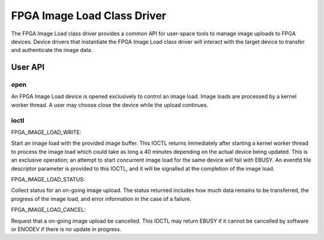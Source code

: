 .. SPDX-License-Identifier: GPL-2.0

============================
FPGA Image Load Class Driver
============================

The FPGA Image Load class driver provides a common API for user-space
tools to manage image uploads to FPGA devices. Device drivers that
instantiate the FPGA Image Load class driver will interact with the
target device to transfer and authenticate the image data.

User API
========

open
----

An FPGA Image Load device is opened exclusively to control an image load.
Image loads are processed by a kernel worker thread. A user may choose
close the device while the upload continues.

ioctl
-----

FPGA_IMAGE_LOAD_WRITE:

Start an image load with the provided image buffer. This IOCTL returns
immediately after starting a kernel worker thread to process the image load
which could take as long a 40 minutes depending on the actual device being
updated. This is an exclusive operation; an attempt to start concurrent image
load for the same device will fail with EBUSY. An eventfd file descriptor
parameter is provided to this IOCTL, and it will be signalled at the
completion of the image load.

FPGA_IMAGE_LOAD_STATUS:

Collect status for an on-going image upload. The status returned includes
how much data remains to be transferred, the progress of the image load,
and error information in the case of a failure.

FPGA_IMAGE_LOAD_CANCEL:

Request that a on-going image upload be cancelled. This IOCTL may return
EBUSY if it cannot be cancelled by software or ENODEV if there is no update
in progress.
